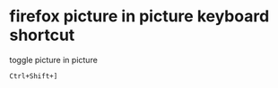 #+STARTUP: showall
* firefox picture in picture keyboard shortcut

toggle picture in picture

#+begin_example
Ctrl+Shift+]
#+end_example
